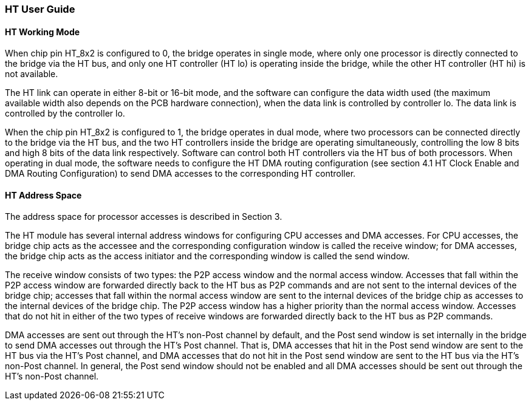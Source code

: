 [[ht-user-guide]]
=== HT User Guide

==== HT Working Mode

When chip pin HT_8x2 is configured to 0, the bridge operates in single mode, where only one processor is directly connected to the bridge via the HT bus, 
and only one HT controller (HT lo) is operating inside the bridge, while the other HT controller (HT hi) is not available.

The HT link can operate in either 8-bit or 16-bit mode, and the software can configure the data width used (the maximum available width also depends on the PCB hardware connection), 
when the data link is controlled by controller lo. The data link is controlled by the controller lo.

When the chip pin HT_8x2 is configured to 1, the bridge operates in dual mode, where two processors can be connected directly to the bridge via the HT bus, and the two HT controllers inside the bridge are operating simultaneously,
 controlling the low 8 bits and high 8 bits of the data link respectively. Software can control both HT controllers via the HT bus of both processors. When operating in dual mode, 
 the software needs to configure the HT DMA routing configuration (see section 4.1 HT Clock Enable and DMA Routing Configuration) to send DMA accesses to the corresponding HT controller.

==== HT Address Space

The address space for processor accesses is described in Section 3.

The HT module has several internal address windows for configuring CPU accesses and DMA accesses. For CPU accesses, the bridge chip acts as the accessee and the corresponding configuration window is called the receive window; 
for DMA accesses, the bridge chip acts as the access initiator and the corresponding window is called the send window.

The receive window consists of two types: the P2P access window and the normal access window. Accesses that fall within the P2P access window are forwarded directly back to the HT bus as P2P commands and are not sent to the internal devices of the bridge chip; 
accesses that fall within the normal access window are sent to the internal devices of the bridge chip as accesses to the internal devices of the bridge chip. The P2P access window has a higher priority than the normal access window.
 Accesses that do not hit in either of the two types of receive windows are forwarded directly back to the HT bus as P2P commands.

DMA accesses are sent out through the HT's non-Post channel by default, and the Post send window is set internally in the bridge to send DMA accesses out through the HT's Post channel.
 That is, DMA accesses that hit in the Post send window are sent to the HT bus via the HT's Post channel, and DMA accesses that do not hit in the Post send window are sent to the HT bus via the HT's non-Post channel. 
 In general, the Post send window should not be enabled and all DMA accesses should be sent out through the HT's non-Post channel.

